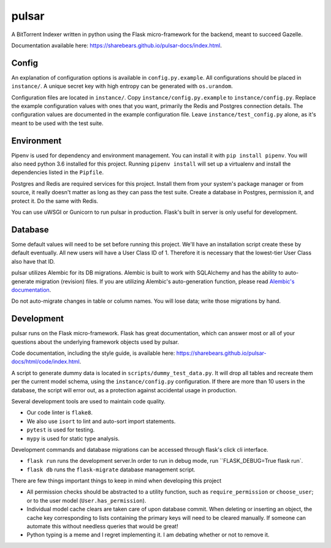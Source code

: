 pulsar
======

.. image:: https://travis-ci.org/sharebears/pulsar.svg?branch=master
    :target: https://travis-ci.org/sharebears/pulsar
.. image:: https://coveralls.io/repos/github/sharebears/pulsar/badge.svg?branch=master
    :target: https://coveralls.io/github/sharebears/pulsar?branch=master

A BitTorrent Indexer written in python using the Flask micro-framework for the backend,
meant to succeed Gazelle.

Documentation available here: https://sharebears.github.io/pulsar-docs/index.html.

Config
------
An explanation of configuration options is available in ``config.py.example``. All
configurations should be placed in ``instance/``. A unique secret key with high
entropy can be generated with ``os.urandom``. 

Configuration files are located in ``instance/``. Copy ``instance/config.py.example`` to
``instance/config.py``. Replace the example configuration values with ones that
you want, primarily the Redis and Postgres connection details. The configuration
values are documented in the example configuration file. Leave ``instance/test_config.py``
alone, as it's meant to be used with the test suite.  

Environment
-----------
Pipenv is used for dependency and environment management. You can install it with
``pip install pipenv``. You will also need python 3.6 installed for this project.
Running ``pipenv install`` will set up a virtualenv and install the dependencies
listed in the ``Pipfile``.

Postgres and Redis are required services for this project. Install them from
your system's package manager or from source, it really doesn't matter as long
as they can pass the test suite. Create a database in Postgres, permission it,
and protect it. Do the same with Redis.  

You can use uWSGI or Gunicorn to run pulsar in production. Flask's built in server is
only useful for development.

Database
--------
Some default values will need to be set before running this project. We'll have an
installation script create these by default eventually. All new users will have a
User Class ID of 1. Therefore it is necessary that the lowest-tier User Class
also have that ID.

pulsar utilizes Alembic for its DB migrations. Alembic is built to work with SQLAlchemy
and has the ability to auto-generate migration (revision) files. If you are utilizing
Alembic's auto-generation function, please read
`Alembic's documentation <http://alembic.zzzcomputing.com/en/latest/autogenerate.html>`_.

Do not auto-migrate changes in table or column names. You will lose data; write those
migrations by hand.

Development
-----------
pulsar runs on the Flask micro-framework. Flask has great documentation, which can answer
most or all of your questions about the underlying framework objects used by pulsar.

Code documentation, including the style guide, is available here:
https://sharebears.github.io/pulsar-docs/html/code/index.html.

A script to generate dummy data is located in ``scripts/dummy_test_data.py``. It will
drop all tables and recreate them per the current model schema, using the
``instance/config.py`` configuration. If there are more than 10 users in the database,
the script will error out, as a protection against accidental usage in production.  

Several development tools are used to maintain code quality.

- Our code linter is ``flake8``.
- We also use ``isort`` to lint and auto-sort import statements.
- ``pytest`` is used for testing.
- ``mypy`` is used for static type analysis.

Development commands and database migrations can be accessed through flask's
click cli interface.

- ``flask run`` runs the development server.In order to run in debug mode,
  run ``FLASK_DEBUG=True flask run`.
- ``flask db`` runs the ``flask-migrate`` database management script.

There are few things important things to keep in mind when developing this project

- All permission checks should be abstracted to a utility function, such as
  ``require_permission`` or ``choose_user``; or to the user model (``User.has_permission``).
- Individual model cache clears are taken care of upon database commit. When deleting
  or inserting an object, the cache key corresponding to lists containing the primary
  keys will need to be cleared manually. If someone can automate this without needless
  queries that would be great!
- Python typing is a meme and I regret implementing it. I am debating whether or not
  to remove it.
